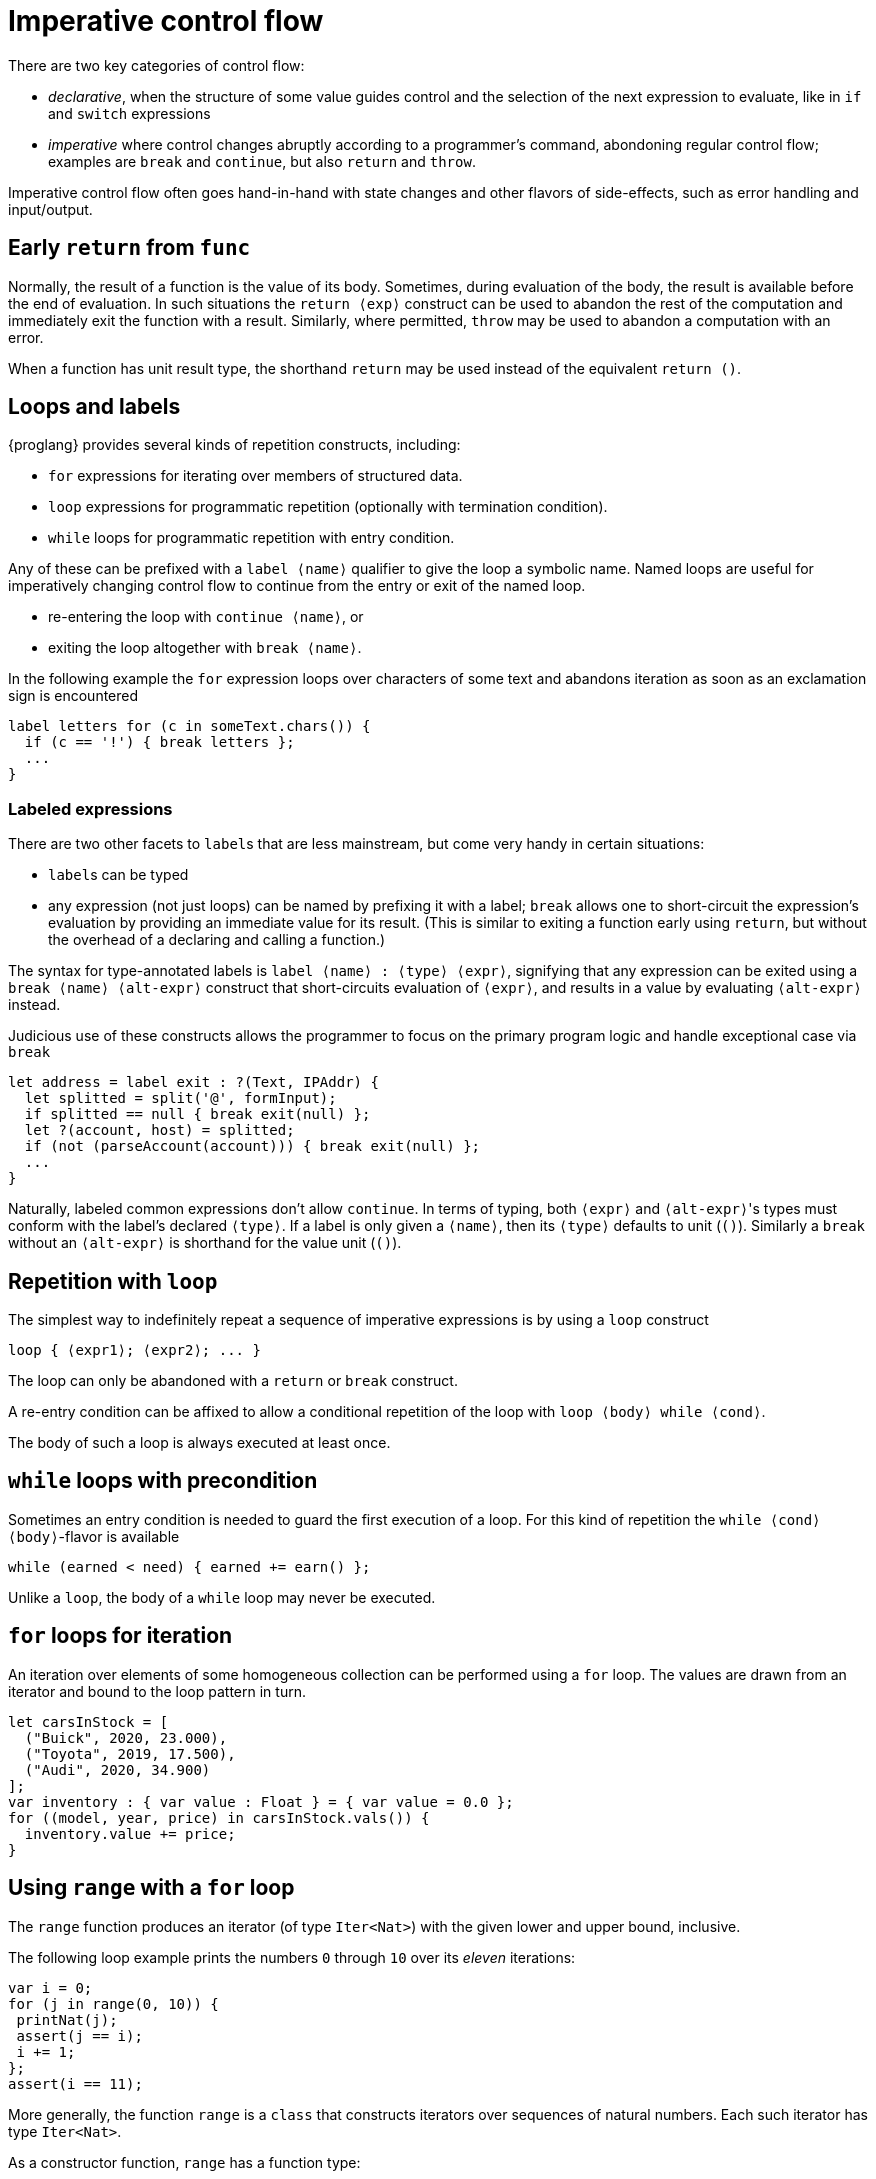 = Imperative control flow

There are two key categories of control flow:

- _declarative_, when the structure of some value  guides control and the selection of the next expression to evaluate, like in `if` and `switch` expressions
- _imperative_  where control changes abruptly according to a programmer's command, abondoning regular control flow; examples are `break` and `continue`, but also `return` and `throw`.

Imperative control flow often goes hand-in-hand with state changes and other flavors of side-effects, such as error handling and input/output.

[[early-return]]
== Early `return` from `func`

Normally, the result of a function is the value of its body. Sometimes, during evaluation of the body, the result is available before the end of evaluation. In such situations the `return ⟨exp⟩` construct can be used to abandon the rest of the computation and immediately exit the function with a result.
Similarly, where permitted, `throw` may be used to abandon a computation with an error.

When a function has unit result type, the shorthand `return` may be used instead of the equivalent `return ()`.

[[loops-labels]]
== Loops and labels

{proglang} provides several kinds of repetition constructs, including:

- `for` expressions for iterating over members of structured data.
- `loop` expressions for programmatic repetition (optionally with termination condition).
- `while` loops for programmatic repetition with entry condition.

Any of these can be prefixed with a `label ⟨name⟩` qualifier to give the loop a symbolic name. Named loops are useful for imperatively changing  control flow to continue from the entry or exit of the named loop.

- re-entering the loop with `continue ⟨name⟩`, or
- exiting the loop altogether with `break ⟨name⟩`.

In the following example the `for` expression loops over characters of some text and abandons iteration as soon as an exclamation sign is encountered

....
label letters for (c in someText.chars()) {
  if (c == '!') { break letters };
  ...
}
....

=== Labeled expressions

There are two other facets to `label`{zwsp}s that are less mainstream, but come very handy in certain situations:

- `label`{zwsp}s can be typed
- any expression (not just loops) can be named by prefixing it with a label; `break` allows one to short-circuit the expression's evaluation by providing an immediate value for its result. (This is similar to exiting a function early using `return`, but without the overhead of a declaring and calling a function.)

The syntax for type-annotated labels is `label ⟨name⟩ : ⟨type⟩ ⟨expr⟩`, signifying that any expression can be exited using a `break ⟨name⟩ ⟨alt-expr⟩` construct that short-circuits evaluation of `⟨expr⟩`, and results in a value by evaluating `⟨alt-expr⟩` instead.

Judicious use of these constructs allows the programmer to focus on the primary program logic and handle exceptional case via `break`

....
let address = label exit : ?(Text, IPAddr) {
  let splitted = split('@', formInput);
  if splitted == null { break exit(null) };
  let ?(account, host) = splitted;
  if (not (parseAccount(account))) { break exit(null) };
  ...
}
....

Naturally, labeled common expressions don't allow `continue`. In terms of typing, both `⟨expr⟩` and `⟨alt-expr⟩`{zwsp}'s types must conform with the label's declared `⟨type⟩`. If a label is only given a `⟨name⟩`, then its `⟨type⟩` defaults to unit (`()`). Similarly a `break` without an `⟨alt-expr⟩` is shorthand for the value unit (`()`).

[[repetition-loop]]
== Repetition with `loop`

The simplest way to indefinitely repeat a sequence of imperative expressions is by using a `loop` construct

....
loop { ⟨expr1⟩; ⟨expr2⟩; ... }
....

The loop can only be abandoned with a `return` or `break` construct. 

A re-entry condition can be affixed to allow a conditional repetition of the loop with `loop ⟨body⟩ while ⟨cond⟩`.

The body of such a loop is always executed at least once.

[[while-loops]]
== `while` loops with precondition

Sometimes an entry condition is needed to guard the first execution of a loop. For this kind of repetition the `while ⟨cond⟩ ⟨body⟩`-flavor is available

....
while (earned < need) { earned += earn() };
....

Unlike a `loop`, the body of a `while` loop may never be executed.
[[for-loops]]
== `for` loops for iteration

An iteration over elements of some homogeneous collection can be performed using a `for` loop. The values are drawn from an iterator and bound to the loop pattern in turn.

....
let carsInStock = [
  ("Buick", 2020, 23.000),
  ("Toyota", 2019, 17.500),
  ("Audi", 2020, 34.900)
];
var inventory : { var value : Float } = { var value = 0.0 };
for ((model, year, price) in carsInStock.vals()) {
  inventory.value += price;
}
....

[[intro-range]]
== Using `range` with a `for` loop

The `range` function produces an iterator (of type `Iter<Nat>`) with the given lower and upper bound, inclusive.

The following loop example prints the numbers `0` through `10` over its _eleven_ iterations:

....
var i = 0;
for (j in range(0, 10)) {
 printNat(j);
 assert(j == i);
 i += 1;
};
assert(i == 11);
....


More generally, the function `range` is a `class` that constructs iterators over sequences of natural numbers.  Each such iterator has type `Iter<Nat>`.

As a constructor function, `range` has a function type:

....
(lower:Nat, upper:Nat) -> Iter<Nat>
....

Where `Iter<Nat>` is an iterator object type with a `next` method that produces optional elements, each of type `?Nat`:

....
type Iter<A> = {next : () -> ?A};
....

For each invocation, `next` returns an optional element (of type
`?Nat`).

The value `null` indicates that the iteration sequence has terminated.

Until reaching `null`, each non-`null` value, of the form ``?``__n__ for some number _n_, contains the next successive element in the iteration sequence.

[[intro-revrange]]
== Using `revrange`

Like `range`, the function `revrange` is a `class` that constructs iterators (each of type `Iter<Nat>`).
As a constructor function, it has a function type:

....
(upper:Nat, lower:Nat) -> Iter<Nat>
....

Unlike `range`, the `revrange` function _descends_ in its iteration sequence, from an initial _upper_ bound to a final _lower_ bound.

[[other-iterators]]
== Using iterators of specific data structures

Many built-in data structures come with pre-defined iterators. Below table lists them

.Iterators for data structures
|===
|Type |Name |Iterator |Elements |Element type

|`[T]`
|array of `T`{zwsp}s
|`vals`
|the array's members
|`T`

|`[T]`
|array of `T`{zwsp}s
|`keys`
|the array's valid indices
|`Nat`

|`[var T]`
|mutable array of `T`{zwsp}s
|`vals`
|the array's members
|`T`

|`[var T]`
|mutable array of `T`{zwsp}s
|`keys`
|the array's valid indices
|`Nat`

|`Text`
|text
|`chars`
|the text's characters
|`Char`

|`Blob`
|blob
|`bytes`
|the blob's bytes
|`Word8`
|===

User-defined data structures can define their own iterators. As long they conform with the `Iter<A>` type for some element type `A`, these behave like the built-in ones and can be consumed with ordinary `for`-loops.
